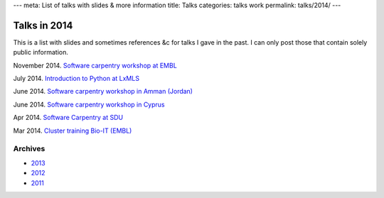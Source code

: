 ---
meta: List of talks with slides & more information
title: Talks
categories: talks work
permalink: talks/2014/
---

Talks in 2014
=============

This is a list with slides and sometimes references &c for talks I gave in the
past. I can only post those that contain solely public information.

November 2014. `Software carpentry workshop at EMBL </talks/2014/11-swc-embl>`__

July 2014. `Introduction to Python at LxMLS </files/talks/2014/lpc-lxmls-python.pdf>`__

June 2014. `Software carpentry workshop in Amman (Jordan) </talks/2014/sesame>`__

June 2014. `Software carpentry workshop in Cyprus </talks/2014/cyi>`__

Apr 2014. `Software Carpentry at SDU
</talks/2014/sdu>`__

Mar 2014. `Cluster training Bio-IT (EMBL)
</files/talks/2014/03-bioit-training/cluster.html>`__

Archives
--------

- `2013 </talks/2013>`__
- `2012 </talks/2012>`__
- `2011 </talks/2011>`__

